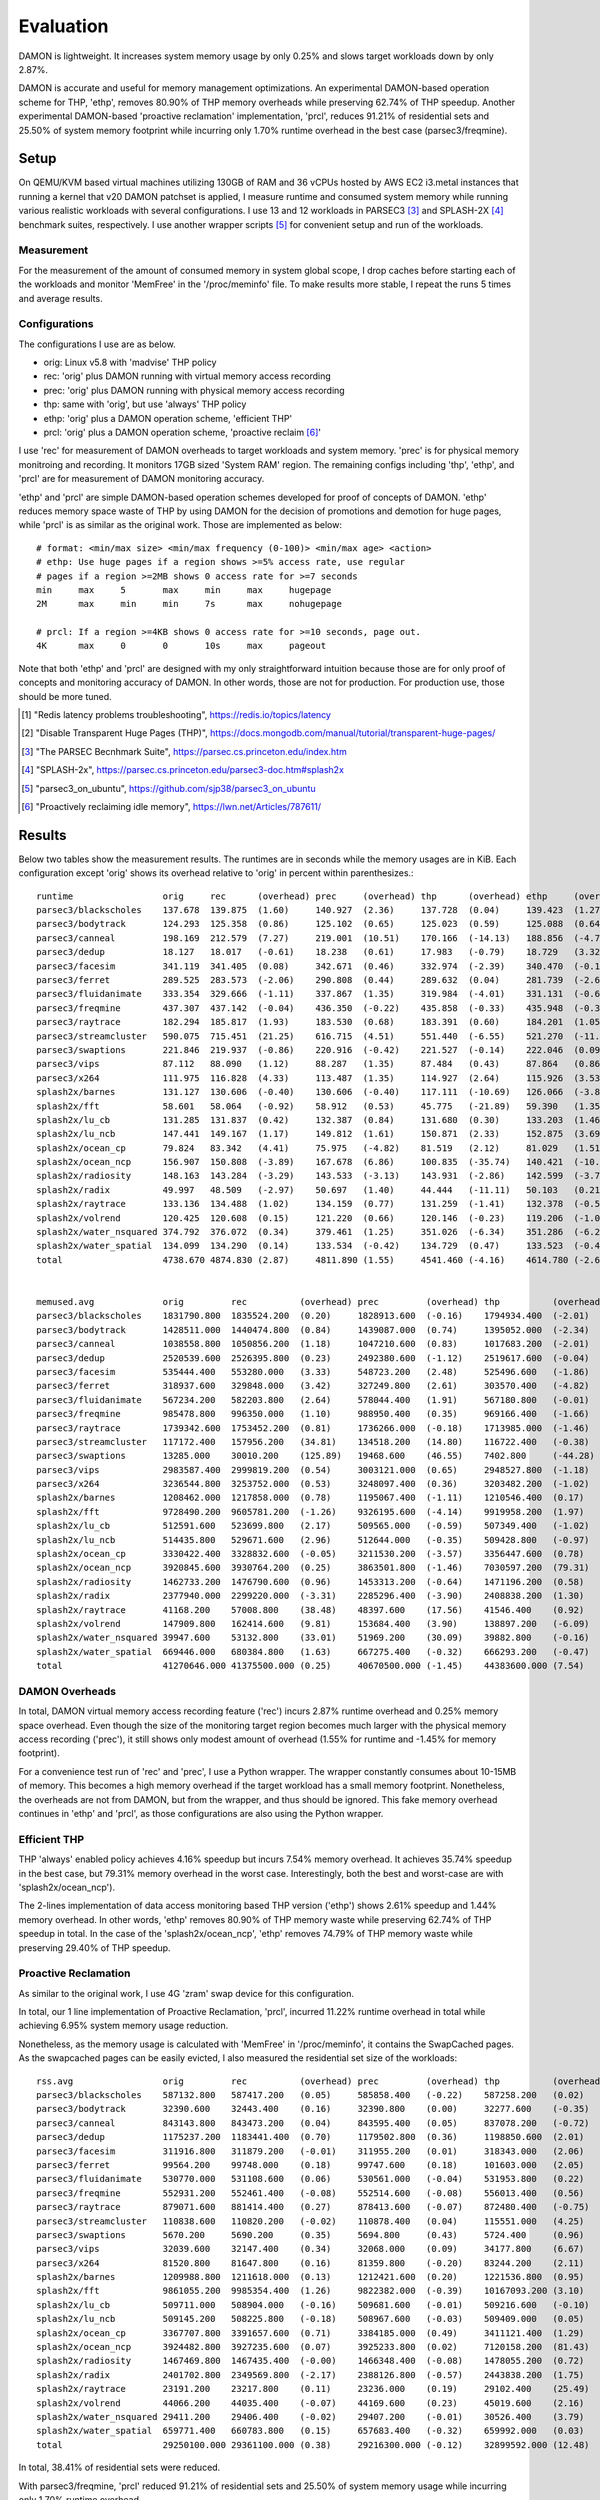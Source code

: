 .. SPDX-License-Identifier: GPL-2.0

==========
Evaluation
==========

DAMON is lightweight.  It increases system memory usage by only 0.25% and slows
target workloads down by only 2.87%.

DAMON is accurate and useful for memory management optimizations.  An
experimental DAMON-based operation scheme for THP, 'ethp', removes 80.90% of
THP memory overheads while preserving 62.74% of THP speedup.  Another
experimental DAMON-based 'proactive reclamation' implementation, 'prcl',
reduces 91.21% of residential sets and 25.50% of system memory footprint while
incurring only 1.70% runtime overhead in the best case (parsec3/freqmine).

Setup
=====

On QEMU/KVM based virtual machines utilizing 130GB of RAM and 36 vCPUs hosted
by AWS EC2 i3.metal instances that running a kernel that v20 DAMON patchset is
applied, I measure runtime and consumed system memory while running various
realistic workloads with several configurations.  I use 13 and 12 workloads in
PARSEC3 [3]_ and SPLASH-2X [4]_ benchmark suites, respectively.  I use another
wrapper scripts [5]_ for convenient setup and run of the workloads.

Measurement
-----------

For the measurement of the amount of consumed memory in system global scope, I
drop caches before starting each of the workloads and monitor 'MemFree' in the
'/proc/meminfo' file.  To make results more stable, I repeat the runs 5 times
and average results.

Configurations
--------------

The configurations I use are as below.

- orig: Linux v5.8 with 'madvise' THP policy
- rec: 'orig' plus DAMON running with virtual memory access recording
- prec: 'orig' plus DAMON running with physical memory access recording
- thp: same with 'orig', but use 'always' THP policy
- ethp: 'orig' plus a DAMON operation scheme, 'efficient THP'
- prcl: 'orig' plus a DAMON operation scheme, 'proactive reclaim [6]_'

I use 'rec' for measurement of DAMON overheads to target workloads and system
memory.  'prec' is for physical memory monitroing and recording.  It monitors
17GB sized 'System RAM' region.  The remaining configs including 'thp', 'ethp',
and 'prcl' are for measurement of DAMON monitoring accuracy.

'ethp' and 'prcl' are simple DAMON-based operation schemes developed for
proof of concepts of DAMON.  'ethp' reduces memory space waste of THP by using
DAMON for the decision of promotions and demotion for huge pages, while 'prcl'
is as similar as the original work.  Those are implemented as below::

    # format: <min/max size> <min/max frequency (0-100)> <min/max age> <action>
    # ethp: Use huge pages if a region shows >=5% access rate, use regular
    # pages if a region >=2MB shows 0 access rate for >=7 seconds
    min     max     5       max     min     max     hugepage
    2M      max     min     min     7s      max     nohugepage

    # prcl: If a region >=4KB shows 0 access rate for >=10 seconds, page out.
    4K      max     0       0       10s     max     pageout

Note that both 'ethp' and 'prcl' are designed with my only straightforward
intuition because those are for only proof of concepts and monitoring accuracy
of DAMON.  In other words, those are not for production.  For production use,
those should be more tuned.

.. [1] "Redis latency problems troubleshooting", https://redis.io/topics/latency
.. [2] "Disable Transparent Huge Pages (THP)",
    https://docs.mongodb.com/manual/tutorial/transparent-huge-pages/
.. [3] "The PARSEC Becnhmark Suite", https://parsec.cs.princeton.edu/index.htm
.. [4] "SPLASH-2x", https://parsec.cs.princeton.edu/parsec3-doc.htm#splash2x
.. [5] "parsec3_on_ubuntu", https://github.com/sjp38/parsec3_on_ubuntu
.. [6] "Proactively reclaiming idle memory", https://lwn.net/Articles/787611/

Results
=======

Below two tables show the measurement results.  The runtimes are in seconds
while the memory usages are in KiB.  Each configuration except 'orig' shows
its overhead relative to 'orig' in percent within parenthesizes.::

    runtime                 orig     rec      (overhead) prec     (overhead) thp      (overhead) ethp     (overhead) prcl     (overhead)
    parsec3/blackscholes    137.678  139.875  (1.60)     140.927  (2.36)     137.728  (0.04)     139.423  (1.27)     149.379  (8.50)
    parsec3/bodytrack       124.293  125.358  (0.86)     125.102  (0.65)     125.023  (0.59)     125.088  (0.64)     126.799  (2.02)
    parsec3/canneal         198.169  212.579  (7.27)     219.001  (10.51)    170.166  (-14.13)   188.856  (-4.70)    260.945  (31.68)
    parsec3/dedup           18.127   18.017   (-0.61)    18.238   (0.61)     17.983   (-0.79)    18.729   (3.32)     20.331   (12.16)
    parsec3/facesim         341.119  341.405  (0.08)     342.671  (0.46)     332.974  (-2.39)    340.470  (-0.19)    362.927  (6.39)
    parsec3/ferret          289.525  283.573  (-2.06)    290.808  (0.44)     289.632  (0.04)     281.739  (-2.69)    288.008  (-0.52)
    parsec3/fluidanimate    333.354  329.666  (-1.11)    337.867  (1.35)     319.984  (-4.01)    331.131  (-0.67)    338.331  (1.49)
    parsec3/freqmine        437.307  437.142  (-0.04)    436.350  (-0.22)    435.858  (-0.33)    435.948  (-0.31)    444.734  (1.70)
    parsec3/raytrace        182.294  185.817  (1.93)     183.530  (0.68)     183.391  (0.60)     184.201  (1.05)     212.175  (16.39)
    parsec3/streamcluster   590.075  715.451  (21.25)    616.715  (4.51)     551.440  (-6.55)    521.270  (-11.66)   658.285  (11.56)
    parsec3/swaptions       221.846  219.937  (-0.86)    220.916  (-0.42)    221.527  (-0.14)    222.046  (0.09)     224.605  (1.24)
    parsec3/vips            87.112   88.090   (1.12)     88.287   (1.35)     87.484   (0.43)     87.864   (0.86)     89.797   (3.08)
    parsec3/x264            111.975  116.828  (4.33)     113.487  (1.35)     114.927  (2.64)     115.926  (3.53)     117.039  (4.52)
    splash2x/barnes         131.127  130.606  (-0.40)    130.606  (-0.40)    117.111  (-10.69)   126.066  (-3.86)    167.868  (28.02)
    splash2x/fft            58.601   58.064   (-0.92)    58.912   (0.53)     45.775   (-21.89)   59.390   (1.35)     90.540   (54.50)
    splash2x/lu_cb          131.285  131.837  (0.42)     132.387  (0.84)     131.680  (0.30)     133.203  (1.46)     140.745  (7.21)
    splash2x/lu_ncb         147.441  149.167  (1.17)     149.812  (1.61)     150.871  (2.33)     152.875  (3.69)     154.081  (4.50)
    splash2x/ocean_cp       79.824   83.342   (4.41)     75.975   (-4.82)    81.519   (2.12)     81.029   (1.51)     107.836  (35.09)
    splash2x/ocean_ncp      156.907  150.808  (-3.89)    167.678  (6.86)     100.835  (-35.74)   140.421  (-10.51)   274.562  (74.98)
    splash2x/radiosity      148.163  143.284  (-3.29)    143.533  (-3.13)    143.931  (-2.86)    142.599  (-3.76)    151.820  (2.47)
    splash2x/radix          49.997   48.509   (-2.97)    50.697   (1.40)     44.444   (-11.11)   50.103   (0.21)     74.550   (49.11)
    splash2x/raytrace       133.136  134.488  (1.02)     134.159  (0.77)     131.259  (-1.41)    132.378  (-0.57)    140.280  (5.37)
    splash2x/volrend        120.425  120.608  (0.15)     121.220  (0.66)     120.146  (-0.23)    119.206  (-1.01)    121.144  (0.60)
    splash2x/water_nsquared 374.792  376.072  (0.34)     379.461  (1.25)     351.026  (-6.34)    351.286  (-6.27)    404.567  (7.94)
    splash2x/water_spatial  134.099  134.290  (0.14)     133.534  (-0.42)    134.729  (0.47)     133.523  (-0.43)    149.094  (11.18)
    total                   4738.670 4874.830 (2.87)     4811.890 (1.55)     4541.460 (-4.16)    4614.780 (-2.61)    5270.440 (11.22)


    memused.avg             orig         rec          (overhead) prec         (overhead) thp          (overhead) ethp         (overhead) prcl         (overhead)
    parsec3/blackscholes    1831790.800  1835524.200  (0.20)     1828913.600  (-0.16)    1794934.400  (-2.01)    1800038.600  (-1.73)    1570047.600  (-14.29)
    parsec3/bodytrack       1428511.000  1440474.800  (0.84)     1439087.000  (0.74)     1395052.000  (-2.34)    1406088.400  (-1.57)    1404650.600  (-1.67)
    parsec3/canneal         1038558.800  1050856.200  (1.18)     1047210.600  (0.83)     1017683.200  (-2.01)    1034575.400  (-0.38)    1031644.600  (-0.67)
    parsec3/dedup           2520539.600  2526395.800  (0.23)     2492380.600  (-1.12)    2519617.600  (-0.04)    2513545.600  (-0.28)    2501534.200  (-0.75)
    parsec3/facesim         535444.400   553280.000   (3.33)     548723.200   (2.48)     525496.600   (-1.86)    532509.400   (-0.55)    469744.000   (-12.27)
    parsec3/ferret          318937.600   329848.000   (3.42)     327249.800   (2.61)     303570.400   (-4.82)    313124.800   (-1.82)    312872.800   (-1.90)
    parsec3/fluidanimate    567234.200   582203.800   (2.64)     578044.400   (1.91)     567180.800   (-0.01)    576577.800   (1.65)     475129.400   (-16.24)
    parsec3/freqmine        985478.800   996350.000   (1.10)     988950.400   (0.35)     969166.400   (-1.66)    974872.800   (-1.08)    734136.400   (-25.50)
    parsec3/raytrace        1739342.600  1753452.200  (0.81)     1736266.000  (-0.18)    1713985.000  (-1.46)    1729656.400  (-0.56)    1524839.800  (-12.33)
    parsec3/streamcluster   117172.400   157956.200   (34.81)    134518.200   (14.80)    116722.400   (-0.38)    125903.000   (7.45)     119823.600   (2.26)
    parsec3/swaptions       13285.000    30010.200    (125.89)   19468.600    (46.55)    7402.800     (-44.28)   15835.400    (19.20)    15230.400    (14.64)
    parsec3/vips            2983587.400  2999819.200  (0.54)     3003121.000  (0.65)     2948527.800  (-1.18)    2964735.600  (-0.63)    2952665.800  (-1.04)
    parsec3/x264            3236544.800  3253752.000  (0.53)     3248097.400  (0.36)     3203482.200  (-1.02)    3211024.800  (-0.79)    3215196.800  (-0.66)
    splash2x/barnes         1208462.000  1217858.000  (0.78)     1195067.400  (-1.11)    1210546.400  (0.17)     1210283.600  (0.15)     877632.600   (-27.38)
    splash2x/fft            9728490.200  9605781.200  (-1.26)    9326195.600  (-4.14)    9919958.200  (1.97)     9686276.200  (-0.43)    10211131.800 (4.96)
    splash2x/lu_cb          512591.600   523699.800   (2.17)     509565.000   (-0.59)    507349.400   (-1.02)    514470.400   (0.37)     333734.200   (-34.89)
    splash2x/lu_ncb         514435.800   529671.600   (2.96)     512644.000   (-0.35)    509428.800   (-0.97)    514796.600   (0.07)     417173.400   (-18.91)
    splash2x/ocean_cp       3330422.400  3328832.600  (-0.05)    3211530.200  (-3.57)    3356447.600  (0.78)     3307116.200  (-0.70)    3194443.200  (-4.08)
    splash2x/ocean_ncp      3920845.600  3930764.200  (0.25)     3863501.800  (-1.46)    7030597.200  (79.31)    4704457.600  (19.99)    3508018.600  (-10.53)
    splash2x/radiosity      1462733.200  1476790.600  (0.96)     1453313.200  (-0.64)    1471196.200  (0.58)     1468484.800  (0.39)     436011.000   (-70.19)
    splash2x/radix          2377940.000  2299220.000  (-3.31)    2285296.400  (-3.90)    2408838.200  (1.30)     2333525.000  (-1.87)    2467070.200  (3.75)
    splash2x/raytrace       41168.200    57008.800    (38.48)    48397.600    (17.56)    41546.400    (0.92)     51117.400    (24.17)    40869.000    (-0.73)
    splash2x/volrend        147909.800   162414.600   (9.81)     153684.400   (3.90)     138897.200   (-6.09)    149790.400   (1.27)     148473.200   (0.38)
    splash2x/water_nsquared 39947.600    53132.800    (33.01)    51969.200    (30.09)    39882.800    (-0.16)    50390.400    (26.14)    45484.400    (13.86)
    splash2x/water_spatial  669446.000   680384.800   (1.63)     667275.400   (-0.32)    666293.200   (-0.47)    674867.200   (0.81)     393837.800   (-41.17)
    total                   41270646.000 41375500.000 (0.25)     40670500.000 (-1.45)    44383600.000 (7.54)     41864100.000 (1.44)     38401200.000 (-6.95)


DAMON Overheads
---------------

In total, DAMON virtual memory access recording feature ('rec') incurs 2.87%
runtime overhead and 0.25% memory space overhead.  Even though the size of the
monitoring target region becomes much larger with the physical memory access
recording ('prec'), it still shows only modest amount of overhead (1.55% for
runtime and -1.45% for memory footprint).

For a convenience test run of 'rec' and 'prec', I use a Python wrapper.  The
wrapper constantly consumes about 10-15MB of memory.  This becomes a high
memory overhead if the target workload has a small memory footprint.
Nonetheless, the overheads are not from DAMON, but from the wrapper, and thus
should be ignored.  This fake memory overhead continues in 'ethp' and 'prcl',
as those configurations are also using the Python wrapper.


Efficient THP
-------------

THP 'always' enabled policy achieves 4.16% speedup but incurs 7.54% memory
overhead.  It achieves 35.74% speedup in the best case, but 79.31% memory
overhead in the worst case.  Interestingly, both the best and worst-case are
with 'splash2x/ocean_ncp').

The 2-lines implementation of data access monitoring based THP version ('ethp')
shows 2.61% speedup and 1.44% memory overhead.  In other words, 'ethp' removes
80.90% of THP memory waste while preserving 62.74% of THP speedup in total.  In
the case of the 'splash2x/ocean_ncp', 'ethp' removes 74.79% of THP memory waste
while preserving 29.40% of THP speedup.


Proactive Reclamation
---------------------

As similar to the original work, I use 4G 'zram' swap device for this
configuration.

In total, our 1 line implementation of Proactive Reclamation, 'prcl', incurred
11.22% runtime overhead in total while achieving 6.95% system memory usage
reduction.

Nonetheless, as the memory usage is calculated with 'MemFree' in
'/proc/meminfo', it contains the SwapCached pages.  As the swapcached pages can
be easily evicted, I also measured the residential set size of the workloads::

    rss.avg                 orig         rec          (overhead) prec         (overhead) thp          (overhead) ethp         (overhead) prcl         (overhead)
    parsec3/blackscholes    587132.800   587417.200   (0.05)     585858.400   (-0.22)    587258.200   (0.02)     585562.200   (-0.27)    240195.800   (-59.09)
    parsec3/bodytrack       32390.600    32443.400    (0.16)     32390.800    (0.00)     32277.600    (-0.35)    32485.000    (0.29)     18872.200    (-41.74)
    parsec3/canneal         843143.800   843473.200   (0.04)     843595.400   (0.05)     837078.200   (-0.72)    839919.400   (-0.38)    823627.000   (-2.31)
    parsec3/dedup           1175237.200  1183441.400  (0.70)     1179502.800  (0.36)     1198850.600  (2.01)     1181212.000  (0.51)     545686.000   (-53.57)
    parsec3/facesim         311916.800   311879.200   (-0.01)    311955.200   (0.01)     318343.000   (2.06)     315630.200   (1.19)     196713.200   (-36.93)
    parsec3/ferret          99564.200    99748.000    (0.18)     99747.600    (0.18)     101603.000   (2.05)     100486.000   (0.93)     82983.600    (-16.65)
    parsec3/fluidanimate    530770.000   531108.600   (0.06)     530561.000   (-0.04)    531953.800   (0.22)     532233.600   (0.28)     426740.200   (-19.60)
    parsec3/freqmine        552931.200   552461.400   (-0.08)    552514.600   (-0.08)    556013.400   (0.56)     554397.800   (0.27)     48582.800    (-91.21)
    parsec3/raytrace        879071.600   881414.400   (0.27)     878413.600   (-0.07)    872480.400   (-0.75)    881952.800   (0.33)     266763.800   (-69.65)
    parsec3/streamcluster   110838.600   110820.200   (-0.02)    110878.400   (0.04)     115551.000   (4.25)     115354.800   (4.07)     109679.600   (-1.05)
    parsec3/swaptions       5670.200     5690.200     (0.35)     5694.800     (0.43)     5724.400     (0.96)     5741.000     (1.25)     3711.400     (-34.55)
    parsec3/vips            32039.600    32147.400    (0.34)     32068.000    (0.09)     34177.800    (6.67)     34601.400    (8.00)     28813.200    (-10.07)
    parsec3/x264            81520.800    81647.800    (0.16)     81359.800    (-0.20)    83244.200    (2.11)     83276.600    (2.15)     80759.400    (-0.93)
    splash2x/barnes         1209988.800  1211618.000  (0.13)     1212421.600  (0.20)     1221536.800  (0.95)     1216069.200  (0.50)     486504.600   (-59.79)
    splash2x/fft            9861055.200  9985354.400  (1.26)     9822382.000  (-0.39)    10167093.200 (3.10)     9907205.600  (0.47)     6757148.000  (-31.48)
    splash2x/lu_cb          509711.000   508904.000   (-0.16)    509681.600   (-0.01)    509216.600   (-0.10)    509163.000   (-0.11)    323293.400   (-36.57)
    splash2x/lu_ncb         509145.200   508225.800   (-0.18)    508967.600   (-0.03)    509409.000   (0.05)     509452.800   (0.06)     410636.200   (-19.35)
    splash2x/ocean_cp       3367707.800  3391657.600  (0.71)     3384185.000  (0.49)     3411121.400  (1.29)     3390058.600  (0.66)     2468433.400  (-26.70)
    splash2x/ocean_ncp      3924482.800  3927235.600  (0.07)     3925233.800  (0.02)     7120158.200  (81.43)    4727458.000  (20.46)    2437422.000  (-37.89)
    splash2x/radiosity      1467469.800  1467435.400  (-0.00)    1466348.400  (-0.08)    1478055.200  (0.72)     1468756.800  (0.09)     135722.000   (-90.75)
    splash2x/radix          2401702.800  2349569.800  (-2.17)    2388126.800  (-0.57)    2443838.200  (1.75)     2391594.200  (-0.42)    1760714.000  (-26.69)
    splash2x/raytrace       23191.200    23217.800    (0.11)     23236.000    (0.19)     29102.400    (25.49)    27292.400    (17.68)    13533.400    (-41.64)
    splash2x/volrend        44066.200    44035.400    (-0.07)    44169.600    (0.23)     45019.600    (2.16)     44836.400    (1.75)     30627.600    (-30.50)
    splash2x/water_nsquared 29411.200    29406.400    (-0.02)    29407.200    (-0.01)    30526.400    (3.79)     30444.000    (3.51)     21834.800    (-25.76)
    splash2x/water_spatial  659771.400   660783.800   (0.15)     657683.400   (-0.32)    659992.000   (0.03)     660823.400   (0.16)     294847.000   (-55.31)
    total                   29250100.000 29361100.000 (0.38)     29216300.000 (-0.12)    32899592.000 (12.48)    30146000.000 (3.06)     18013747.000 (-38.41)

In total, 38.41% of residential sets were reduced.

With parsec3/freqmine, 'prcl' reduced 91.21% of residential sets and 25.50% of
system memory usage while incurring only 1.70% runtime overhead.
